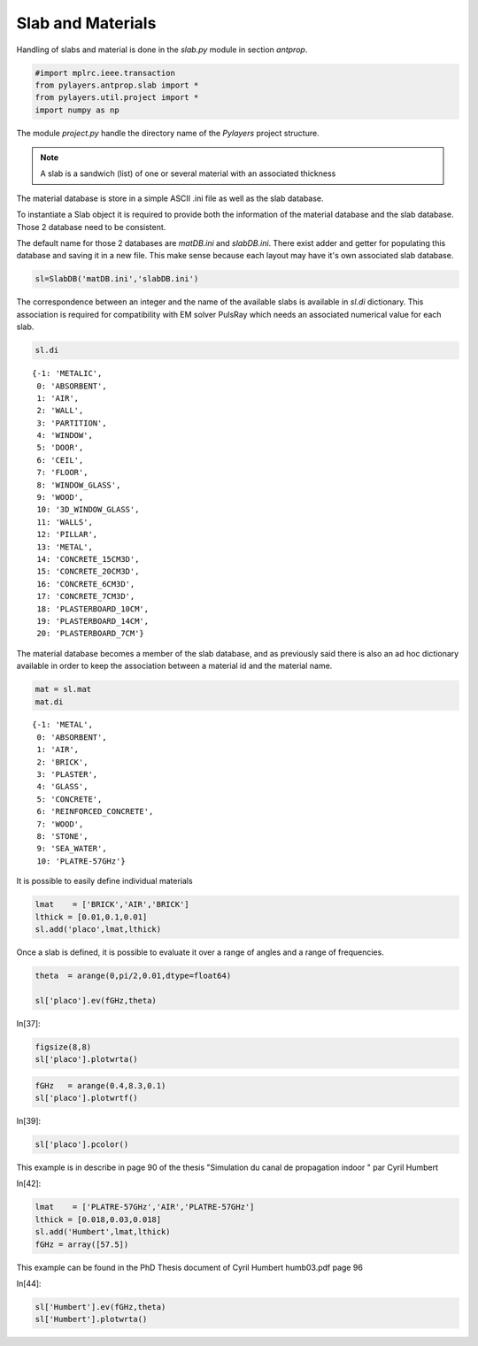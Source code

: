 
Slab and Materials
==================

Handling of slabs and material is done in the `slab.py` module in section
`antprop`. 


.. code:: python

    #import mplrc.ieee.transaction
    from pylayers.antprop.slab import *
    from pylayers.util.project import *
    import numpy as np

The module `project.py` handle the directory name of the `Pylayers`
project structure. 

.. note::
    A slab is a sandwich (list) of one or several material with an associated
    thickness

The material database is store in a simple ASCII .ini file as well as the slab
database. 

To instantiate a Slab object it is required to provide both the information of
the material database and the slab database. Those 2 database need to be
consistent. 

.. todo::
    check database consistency 

The default name for those 2 databases are `matDB.ini` and  `slabDB.ini`.
There exist adder and getter for populating this database and saving it in a
new file. This make sense because each layout may have it's own associated
slab database.


.. code:: python

    sl=SlabDB('matDB.ini','slabDB.ini')

The correspondence between an integer and the name of the available
slabs is available in `sl.di` dictionary. This association is required
for compatibility with EM solver PulsRay which needs an associated
numerical value for each slab. 

.. code:: python

    sl.di

.. parsed-literal::

    {-1: 'METALIC',
     0: 'ABSORBENT',
     1: 'AIR',
     2: 'WALL',
     3: 'PARTITION',
     4: 'WINDOW',
     5: 'DOOR',
     6: 'CEIL',
     7: 'FLOOR',
     8: 'WINDOW_GLASS',
     9: 'WOOD',
     10: '3D_WINDOW_GLASS',
     11: 'WALLS',
     12: 'PILLAR',
     13: 'METAL',
     14: 'CONCRETE_15CM3D',
     15: 'CONCRETE_20CM3D',
     16: 'CONCRETE_6CM3D',
     17: 'CONCRETE_7CM3D',
     18: 'PLASTERBOARD_10CM',
     19: 'PLASTERBOARD_14CM',
     20: 'PLASTERBOARD_7CM'}

The material database becomes a member of the slab database, and as
previously said there is also an ad hoc dictionary available in order 
to keep the association between a material id and the material name.

.. code:: python

    mat = sl.mat
    mat.di 

.. parsed-literal::

    {-1: 'METAL',
     0: 'ABSORBENT',
     1: 'AIR',
     2: 'BRICK',
     3: 'PLASTER',
     4: 'GLASS',
     5: 'CONCRETE',
     6: 'REINFORCED_CONCRETE',
     7: 'WOOD',
     8: 'STONE',
     9: 'SEA_WATER',
     10: 'PLATRE-57GHz'}

It is possible to easily define individual materials

.. code:: python

    lmat    = ['BRICK','AIR','BRICK']
    lthick = [0.01,0.1,0.01]
    sl.add('placo',lmat,lthick)

Once a slab  is defined, it is possible to evaluate it over a range of angles
and a range of frequencies. 

.. code:: python

    theta  = arange(0,pi/2,0.01,dtype=float64)

    sl['placo'].ev(fGHz,theta)

In[37]:

.. code:: python

    figsize(8,8)
    sl['placo'].plotwrta()

.. image:: slab_files/slab_fig_00.png


.. code:: python

    fGHz   = arange(0.4,8.3,0.1)
    sl['placo'].plotwrtf()

.. image:: slab_files/slab_fig_01.png

In[39]:

.. code:: python

    sl['placo'].pcolor()

.. image:: slab_files/slab_fig_02.png

This example is in describe in page 90 of the thesis "Simulation du
canal de propagation indoor " par Cyril Humbert

In[42]:

.. code:: python

    lmat    = ['PLATRE-57GHz','AIR','PLATRE-57GHz']
    lthick = [0.018,0.03,0.018]
    sl.add('Humbert',lmat,lthick)
    fGHz = array([57.5])

This example can be found in the PhD Thesis document of Cyril Humbert
humb03.pdf page 96

In[44]:

.. code:: python

    sl['Humbert'].ev(fGHz,theta)
    sl['Humbert'].plotwrta()

.. image:: slab_files/slab_fig_03.png
